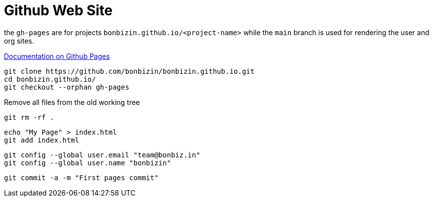 = Github Web Site

the `gh-pages` are for projects `bonbizin.github.io/<project-name>` while the `main` branch is used for rendering the user and org sites. 

https://help.github.com/articles/what-are-github-pages/[Documentation on Github Pages]



    git clone https://github.com/bonbizin/bonbizin.github.io.git
    cd bonbizin.github.io/
    git checkout --orphan gh-pages
    
Remove all files from the old working tree    

    git rm -rf .
    
    echo "My Page" > index.html
    git add index.html
    
    git config --global user.email "team@bonbiz.in"
    git config --global user.name "bonbizin"

    git commit -a -m "First pages commit"
    
    
